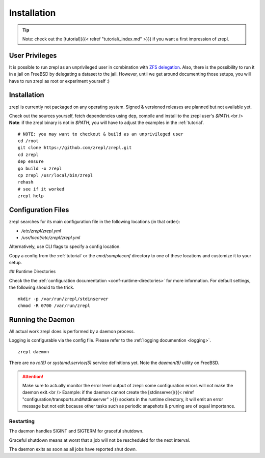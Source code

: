 .. _installation:

Installation
============

.. TIP::

    Note: check out the [tutorial]({{< relref "tutorial/_index.md" >}}) if you want a first impression of zrepl.

User Privileges
---------------

It is possible to run zrepl as an unprivileged user in combination with
`ZFS delegation <https://www.freebsd.org/doc/handbook/zfs-zfs-allow.html>`_.
Also, there is the possibility to run it in a jail on FreeBSD by delegating a dataset to the jail.
However, until we get around documenting those setups, you will have to run zrepl as root or experiment yourself :)

Installation
------------

zrepl is currently not packaged on any operating system. Signed & versioned releases are planned but not available yet.

Check out the sources yourself, fetch dependencies using dep, compile and install to the zrepl user's `$PATH`.<br />
**Note**: if the zrepl binary is not in `$PATH`, you will have to adjust the examples in the :ref:`tutorial`.

::

    # NOTE: you may want to checkout & build as an unprivileged user
    cd /root
    git clone https://github.com/zrepl/zrepl.git
    cd zrepl
    dep ensure
    go build -o zrepl
    cp zrepl /usr/local/bin/zrepl
    rehash
    # see if it worked
    zrepl help

.. _mainconfigfile:

Configuration Files
-------------------

zrepl searches for its main configuration file in the following locations (in that order):

* `/etc/zrepl/zrepl.yml`
* `/usr/local/etc/zrepl/zrepl.yml`

Alternatively, use CLI flags to specify a config location.

Copy a config from the :ref:`tutorial` or the `cmd/sampleconf` directory to one of these locations and customize it to your setup.

## Runtime Directories

Check the the :ref:`configuration documentation <conf-runtime-directories>` for more information.
For default settings, the following should to the trick.

::

    mkdir -p /var/run/zrepl/stdinserver
    chmod -R 0700 /var/run/zrepl


Running the Daemon
------------------

All actual work zrepl does is performed by a daemon process.

Logging is configurable via the config file. Please refer to the :ref:`logging documention <logging>`.

::

    zrepl daemon

There are no *rc(8)* or *systemd.service(5)* service definitions yet. Note the *daemon(8)* utility on FreeBSD.

.. ATTENTION::

    Make sure to actually monitor the error level output of zrepl: some configuration errors will not make the daemon exit.<br />
    Example: if the daemon cannot create the [stdinserver]({{< relref "configuration/transports.md#stdinserver" >}}) sockets
    in the runtime directory, it will emit an error message but not exit because other tasks such as periodic snapshots & pruning are of equal importance.

.. _install-restarting:

Restarting
~~~~~~~~~~

The daemon handles SIGINT and SIGTERM for graceful shutdown.

Graceful shutdown means at worst that a job will not be rescheduled for the next interval.

The daemon exits as soon as all jobs have reported shut down.
